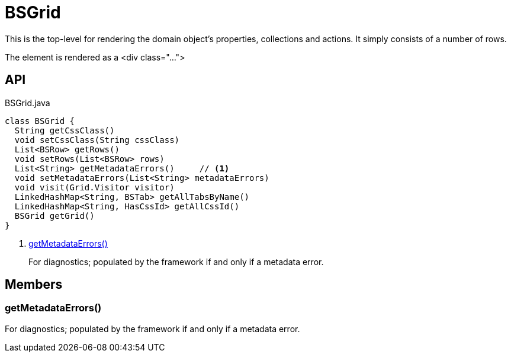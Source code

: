 = BSGrid
:Notice: Licensed to the Apache Software Foundation (ASF) under one or more contributor license agreements. See the NOTICE file distributed with this work for additional information regarding copyright ownership. The ASF licenses this file to you under the Apache License, Version 2.0 (the "License"); you may not use this file except in compliance with the License. You may obtain a copy of the License at. http://www.apache.org/licenses/LICENSE-2.0 . Unless required by applicable law or agreed to in writing, software distributed under the License is distributed on an "AS IS" BASIS, WITHOUT WARRANTIES OR  CONDITIONS OF ANY KIND, either express or implied. See the License for the specific language governing permissions and limitations under the License.

This is the top-level for rendering the domain object's properties, collections and actions. It simply consists of a number of rows.

The element is rendered as a <div class="...">

== API

[source,java]
.BSGrid.java
----
class BSGrid {
  String getCssClass()
  void setCssClass(String cssClass)
  List<BSRow> getRows()
  void setRows(List<BSRow> rows)
  List<String> getMetadataErrors()     // <.>
  void setMetadataErrors(List<String> metadataErrors)
  void visit(Grid.Visitor visitor)
  LinkedHashMap<String, BSTab> getAllTabsByName()
  LinkedHashMap<String, HasCssId> getAllCssId()
  BSGrid getGrid()
}
----

<.> xref:#getMetadataErrors_[getMetadataErrors()]
+
--
For diagnostics; populated by the framework if and only if a metadata error.
--

== Members

[#getMetadataErrors_]
=== getMetadataErrors()

For diagnostics; populated by the framework if and only if a metadata error.
